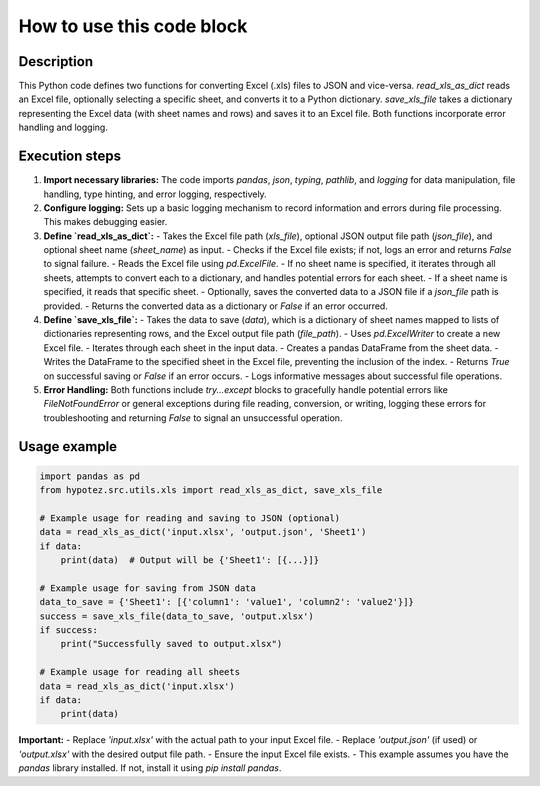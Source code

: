 How to use this code block
=========================================================================================

Description
-------------------------
This Python code defines two functions for converting Excel (.xls) files to JSON and vice-versa.  `read_xls_as_dict` reads an Excel file, optionally selecting a specific sheet, and converts it to a Python dictionary.  `save_xls_file` takes a dictionary representing the Excel data (with sheet names and rows) and saves it to an Excel file.  Both functions incorporate error handling and logging.

Execution steps
-------------------------
1. **Import necessary libraries:** The code imports `pandas`, `json`, `typing`, `pathlib`, and `logging` for data manipulation, file handling, type hinting, and error logging, respectively.

2. **Configure logging:**  Sets up a basic logging mechanism to record information and errors during file processing. This makes debugging easier.

3. **Define `read_xls_as_dict`:**
   - Takes the Excel file path (`xls_file`), optional JSON output file path (`json_file`), and optional sheet name (`sheet_name`) as input.
   - Checks if the Excel file exists; if not, logs an error and returns `False` to signal failure.
   - Reads the Excel file using `pd.ExcelFile`.
   - If no sheet name is specified, it iterates through all sheets, attempts to convert each to a dictionary, and handles potential errors for each sheet.
   - If a sheet name is specified, it reads that specific sheet.
   - Optionally, saves the converted data to a JSON file if a `json_file` path is provided.
   - Returns the converted data as a dictionary or `False` if an error occurred.

4. **Define `save_xls_file`:**
   - Takes the data to save (`data`), which is a dictionary of sheet names mapped to lists of dictionaries representing rows, and the Excel output file path (`file_path`).
   - Uses `pd.ExcelWriter` to create a new Excel file.
   - Iterates through each sheet in the input data.
   - Creates a pandas DataFrame from the sheet data.
   - Writes the DataFrame to the specified sheet in the Excel file, preventing the inclusion of the index.
   - Returns `True` on successful saving or `False` if an error occurs.
   - Logs informative messages about successful file operations.

5. **Error Handling:**  Both functions include `try...except` blocks to gracefully handle potential errors like `FileNotFoundError` or general exceptions during file reading, conversion, or writing, logging these errors for troubleshooting and returning `False` to signal an unsuccessful operation.


Usage example
-------------------------
.. code-block:: python

    import pandas as pd
    from hypotez.src.utils.xls import read_xls_as_dict, save_xls_file

    # Example usage for reading and saving to JSON (optional)
    data = read_xls_as_dict('input.xlsx', 'output.json', 'Sheet1')
    if data:
        print(data)  # Output will be {'Sheet1': [{...}]}

    # Example usage for saving from JSON data
    data_to_save = {'Sheet1': [{'column1': 'value1', 'column2': 'value2'}]}
    success = save_xls_file(data_to_save, 'output.xlsx')
    if success:
        print("Successfully saved to output.xlsx")

    # Example usage for reading all sheets
    data = read_xls_as_dict('input.xlsx')
    if data:
        print(data)

**Important:**
- Replace `'input.xlsx'` with the actual path to your input Excel file.
- Replace `'output.json'` (if used) or `'output.xlsx'` with the desired output file path.
- Ensure the input Excel file exists.
- This example assumes you have the `pandas` library installed.  If not, install it using `pip install pandas`.